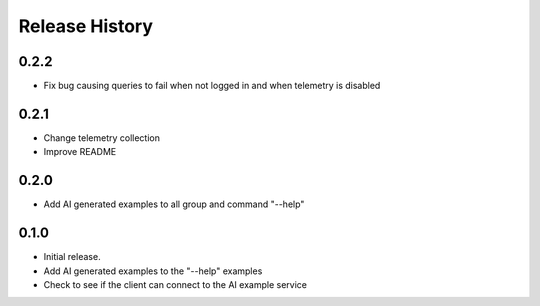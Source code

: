 .. :changelog:

Release History
===============

0.2.2
++++++
* Fix bug causing queries to fail when not logged in and when telemetry is disabled

0.2.1
++++++
* Change telemetry collection
* Improve README

0.2.0
++++++
* Add AI generated examples to all group and command "--help"

0.1.0
++++++
* Initial release.
* Add AI generated examples to the "--help" examples
* Check to see if the client can connect to the AI example service
